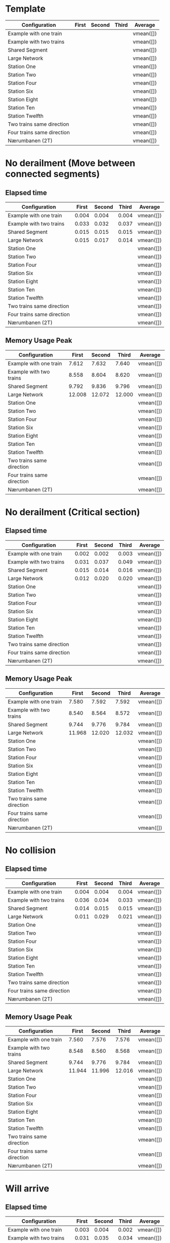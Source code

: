 * Template
|----------------------------+-------+--------+-------+-----------|
| Configuration              | First | Second | Third | Average   |
|----------------------------+-------+--------+-------+-----------|
| Example with one train     |       |        |       | vmean([]) |
| Example with two trains    |       |        |       | vmean([]) |
| Shared Segment             |       |        |       | vmean([]) |
| Large Network              |       |        |       | vmean([]) |
| Station One                |       |        |       | vmean([]) |
| Station Two                |       |        |       | vmean([]) |
| Station Four               |       |        |       | vmean([]) |
| Station Six                |       |        |       | vmean([]) |
| Station Eight              |       |        |       | vmean([]) |
| Station Ten                |       |        |       | vmean([]) |
| Station Twelfth            |       |        |       | vmean([]) |
| Two trains same direction  |       |        |       | vmean([]) |
| Four trains same direction |       |        |       | vmean([]) |
| Nærumbanen (2T)            |       |        |       | vmean([]) |
|----------------------------+-------+--------+-------+-----------|
#+TBLFM: $5=vmean($2..$4)

* No derailment (Move between connected segments)
** Elapsed time
|----------------------------+-------+--------+-------+-----------|
| Configuration              | First | Second | Third | Average   |
|----------------------------+-------+--------+-------+-----------|
| Example with one train     | 0.004 |  0.004 | 0.004 | vmean([]) |
| Example with two trains    | 0.033 |  0.032 | 0.037 | vmean([]) |
| Shared Segment             | 0.015 |  0.015 | 0.015 | vmean([]) |
| Large Network              | 0.015 |  0.017 | 0.014 | vmean([]) |
| Station One                |       |        |       | vmean([]) |
| Station Two                |       |        |       | vmean([]) |
| Station Four               |       |        |       | vmean([]) |
| Station Six                |       |        |       | vmean([]) |
| Station Eight              |       |        |       | vmean([]) |
| Station Ten                |       |        |       | vmean([]) |
| Station Twelfth            |       |        |       | vmean([]) |
| Two trains same direction  |       |        |       | vmean([]) |
| Four trains same direction |       |        |       | vmean([]) |
| Nærumbanen (2T)            |       |        |       | vmean([]) |
|----------------------------+-------+--------+-------+-----------|
#+TBLFM: $5=vmean($2..$4)

** Memory Usage Peak
|----------------------------+--------+--------+--------+-----------|
| Configuration              |  First | Second |  Third | Average   |
|----------------------------+--------+--------+--------+-----------|
| Example with one train     |  7.612 |  7.632 |  7.640 | vmean([]) |
| Example with two trains    |  8.558 |  8.604 |  8.620 | vmean([]) |
| Shared Segment             |  9.792 |  9.836 |  9.796 | vmean([]) |
| Large Network              | 12.008 | 12.072 | 12.000 | vmean([]) |
| Station One                |        |        |        | vmean([]) |
| Station Two                |        |        |        | vmean([]) |
| Station Four               |        |        |        | vmean([]) |
| Station Six                |        |        |        | vmean([]) |
| Station Eight              |        |        |        | vmean([]) |
| Station Ten                |        |        |        | vmean([]) |
| Station Twelfth            |        |        |        | vmean([]) |
| Two trains same direction  |        |        |        | vmean([]) |
| Four trains same direction |        |        |        | vmean([]) |
| Nærumbanen (2T)            |        |        |        | vmean([]) |
|----------------------------+--------+--------+--------+-----------|
#+TBLFM: $5=vmean($2..$4)

* No derailment (Critical section)
** Elapsed time
|----------------------------+-------+--------+-------+-----------|
| Configuration              | First | Second | Third | Average   |
|----------------------------+-------+--------+-------+-----------|
| Example with one train     | 0.002 |  0.002 | 0.003 | vmean([]) |
| Example with two trains    | 0.031 |  0.037 | 0.049 | vmean([]) |
| Shared Segment             | 0.015 |  0.014 | 0.016 | vmean([]) |
| Large Network              | 0.012 |  0.020 | 0.020 | vmean([]) |
| Station One                |       |        |       | vmean([]) |
| Station Two                |       |        |       | vmean([]) |
| Station Four               |       |        |       | vmean([]) |
| Station Six                |       |        |       | vmean([]) |
| Station Eight              |       |        |       | vmean([]) |
| Station Ten                |       |        |       | vmean([]) |
| Station Twelfth            |       |        |       | vmean([]) |
| Two trains same direction  |       |        |       | vmean([]) |
| Four trains same direction |       |        |       | vmean([]) |
| Nærumbanen (2T)            |       |        |       | vmean([]) |
|----------------------------+-------+--------+-------+-----------|
#+TBLFM: $5=vmean($2..$4)

** Memory Usage Peak
|----------------------------+--------+--------+--------+-----------|
| Configuration              |  First | Second |  Third | Average   |
|----------------------------+--------+--------+--------+-----------|
| Example with one train     |  7.580 |  7.592 |  7.592 | vmean([]) |
| Example with two trains    |  8.540 |  8.564 |  8.572 | vmean([]) |
| Shared Segment             |  9.744 |  9.776 |  9.784 | vmean([]) |
| Large Network              | 11.968 | 12.020 | 12.032 | vmean([]) |
| Station One                |        |        |        | vmean([]) |
| Station Two                |        |        |        | vmean([]) |
| Station Four               |        |        |        | vmean([]) |
| Station Six                |        |        |        | vmean([]) |
| Station Eight              |        |        |        | vmean([]) |
| Station Ten                |        |        |        | vmean([]) |
| Station Twelfth            |        |        |        | vmean([]) |
| Two trains same direction  |        |        |        | vmean([]) |
| Four trains same direction |        |        |        | vmean([]) |
| Nærumbanen (2T)            |        |        |        | vmean([]) |
|----------------------------+--------+--------+--------+-----------|
#+TBLFM: $5=vmean($2..$4)

* No collision
** Elapsed time
|----------------------------+-------+--------+-------+-----------|
| Configuration              | First | Second | Third | Average   |
|----------------------------+-------+--------+-------+-----------|
| Example with one train     | 0.004 |  0.004 | 0.004 | vmean([]) |
| Example with two trains    | 0.036 |  0.034 | 0.033 | vmean([]) |
| Shared Segment             | 0.014 |  0.015 | 0.015 | vmean([]) |
| Large Network              | 0.011 |  0.029 | 0.021 | vmean([]) |
| Station One                |       |        |       | vmean([]) |
| Station Two                |       |        |       | vmean([]) |
| Station Four               |       |        |       | vmean([]) |
| Station Six                |       |        |       | vmean([]) |
| Station Eight              |       |        |       | vmean([]) |
| Station Ten                |       |        |       | vmean([]) |
| Station Twelfth            |       |        |       | vmean([]) |
| Two trains same direction  |       |        |       | vmean([]) |
| Four trains same direction |       |        |       | vmean([]) |
| Nærumbanen (2T)            |       |        |       | vmean([]) |
|----------------------------+-------+--------+-------+-----------|
#+TBLFM: $5=vmean($2..$4)

** Memory Usage Peak
|----------------------------+--------+--------+--------+-----------|
| Configuration              |  First | Second |  Third | Average   |
|----------------------------+--------+--------+--------+-----------|
| Example with one train     |  7.560 |  7.576 |  7.576 | vmean([]) |
| Example with two trains    |  8.548 |  8.560 |  8.568 | vmean([]) |
| Shared Segment             |  9.744 |  9.776 |  9.784 | vmean([]) |
| Large Network              | 11.944 | 11.996 | 12.016 | vmean([]) |
| Station One                |        |        |        | vmean([]) |
| Station Two                |        |        |        | vmean([]) |
| Station Four               |        |        |        | vmean([]) |
| Station Six                |        |        |        | vmean([]) |
| Station Eight              |        |        |        | vmean([]) |
| Station Ten                |        |        |        | vmean([]) |
| Station Twelfth            |        |        |        | vmean([]) |
| Two trains same direction  |        |        |        | vmean([]) |
| Four trains same direction |        |        |        | vmean([]) |
| Nærumbanen (2T)            |        |        |        | vmean([]) |
|----------------------------+--------+--------+--------+-----------|
#+TBLFM: $5=vmean($2..$4)

* Will arrive
** Elapsed time
|----------------------------+-------+--------+-------+-----------|
| Configuration              | First | Second | Third | Average   |
|----------------------------+-------+--------+-------+-----------|
| Example with one train     | 0.003 |  0.004 | 0.002 | vmean([]) |
| Example with two trains    | 0.031 |  0.035 | 0.034 | vmean([]) |
| Shared Segment             | 0.010 |  0.016 | 0.016 | vmean([]) |
| Large Network              | 0.014 |  0.019 | 0.021 | vmean([]) |
| Station One                |       |        |       | vmean([]) |
| Station Two                |       |        |       | vmean([]) |
| Station Four               |       |        |       | vmean([]) |
| Station Six                |       |        |       | vmean([]) |
| Station Eight              |       |        |       | vmean([]) |
| Station Ten                |       |        |       | vmean([]) |
| Station Twelfth            |       |        |       | vmean([]) |
| Two trains same direction  |       |        |       | vmean([]) |
| Four trains same direction |       |        |       | vmean([]) |
| Nærumbanen (2T)            |       |        |       | vmean([]) |
|----------------------------+-------+--------+-------+-----------|
#+TBLFM: $5=vmean($2..$4)

** Memory Usage Peak
|----------------------------+--------+--------+-------+-----------|
| Configuration              |  First | Second | Third | Average   |
|----------------------------+--------+--------+-------+-----------|
| Example with one train     |  7.500 |  7.500 | 7.500 | vmean([]) |
| Example with two trains    |  8.472 |  8.472 | 8.476 | vmean([]) |
| Shared Segment             |  9.668 |  9.688 | 9.692 | vmean([]) |
| Large Network              | 11.900 | 11.924 | 11.924 | vmean([]) |
| Station One                |        |        |       | vmean([]) |
| Station Two                |        |        |       | vmean([]) |
| Station Four               |        |        |       | vmean([]) |
| Station Six                |        |        |       | vmean([]) |
| Station Eight              |        |        |       | vmean([]) |
| Station Ten                |        |        |       | vmean([]) |
| Station Twelfth            |        |        |       | vmean([]) |
| Two trains same direction  |        |        |       | vmean([]) |
| Four trains same direction |        |        |       | vmean([]) |
| Nærumbanen (2T)            |        |        |       | vmean([]) |
|----------------------------+--------+--------+-------+-----------|
#+TBLFM: $5=vmean($2..$4)

